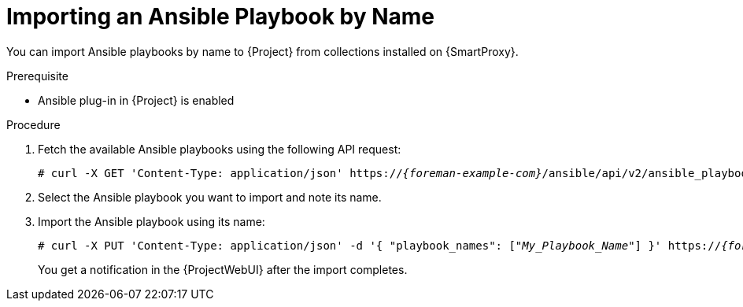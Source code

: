 [id="importing-an-ansible-playbook-by-name_{context}"]
= Importing an Ansible Playbook by Name

You can import Ansible playbooks by name to {Project} from collections installed on {SmartProxy}.

.Prerequisite
* Ansible plug-in in {Project} is enabled

.Procedure
// Not available via Hammer/UI: https://projects.theforeman.org/issues/34318
. Fetch the available Ansible playbooks using the following API request:
+
[options="nowrap", subs="+quotes,verbatim,attributes"]
----
# curl -X GET 'Content-Type: application/json' https://_{foreman-example-com}_/ansible/api/v2/ansible_playbooks/fetch?proxy_id=_My_{smart-proxy-context}_ID_
----
. Select the Ansible playbook you want to import and note its name.
. Import the Ansible playbook using its name:
+
[options="nowrap", subs="+quotes,verbatim,attributes"]
----
# curl -X PUT 'Content-Type: application/json' -d '{ "playbook_names": ["_My_Playbook_Name_"] }' https://_{foreman-example-com}_/ansible/api/v2/ansible_playbooks/sync?proxy_id=_My_{smart-proxy-context}_ID_
----
You get a notification in the {ProjectWebUI} after the import completes.
